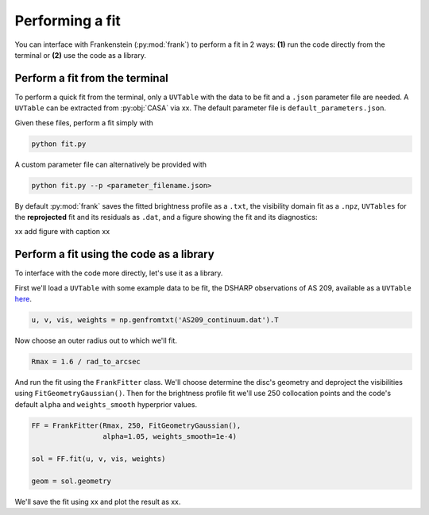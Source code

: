 Performing a fit
================

You can interface with Frankenstein (:py:mod:`frank`) to perform a fit in 2 ways:
**(1)** run the code directly from the terminal or **(2)** use the code as a library.

Perform a fit from the terminal
-------------------------------

To perform a quick fit from the terminal, only a ``UVTable`` with the data to
be fit and a ``.json`` parameter file are needed. A ``UVTable`` can be extracted
from :py:obj:`CASA` via xx. The default parameter file is
``default_parameters.json``.

Given these files, perform a fit simply with

.. code-block:: bash

    python fit.py

A custom parameter file can alternatively be provided with

.. code-block:: bash

    python fit.py --p <parameter_filename.json>

By default :py:mod:`frank` saves the fitted brightness profile as a ``.txt``,
the visibility domain fit as a ``.npz``, ``UVTables`` for the **reprojected**
fit and its residuals as ``.dat``, and a figure showing the fit and its diagnostics:

xx add figure with caption xx

Perform a fit using the code as a library
-----------------------------------------

To interface with the code more directly, let's use it as a library.

First we'll load a ``UVTable`` with some example data to be fit,
the DSHARP observations of AS 209, available as a ``UVTable``
`here <https://github.com/discsim/frankenstein/blob/master/tutorials/AS209_continuum.dat>`_.

.. code-block:: python

    u, v, vis, weights = np.genfromtxt('AS209_continuum.dat').T

Now choose an outer radius out to which we'll fit.

.. code-block:: python

    Rmax = 1.6 / rad_to_arcsec

And run the fit using the ``FrankFitter`` class. We'll choose determine the disc's
geometry and deproject the visibilities using ``FitGeometryGaussian()``.
Then for the brightness profile fit we'll use 250 collocation points and the code's
default ``alpha`` and ``weights_smooth`` hyperprior values.

.. code-block:: python

    FF = FrankFitter(Rmax, 250, FitGeometryGaussian(),
                     alpha=1.05, weights_smooth=1e-4)

    sol = FF.fit(u, v, vis, weights)

    geom = sol.geometry

We'll save the fit using xx and plot the result as xx.
